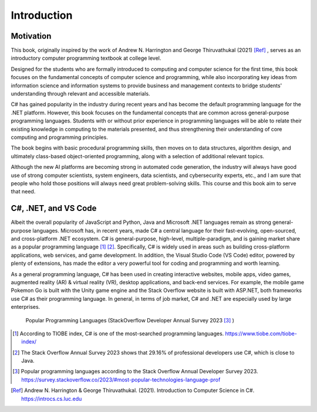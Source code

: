Introduction
=========================

Motivation
------------

This book, originally inspired by the work of Andrew N. Harrington and George Thiruvathukal (2021) [Ref]_ , serves as an introductory computer programming textbook at college level.

Designed for the students who are formally introduced to computing and computer science for the first time, this book focuses on the fundamental concepts of computer science and programming, while also incorporating key ideas from information science and information systems to provide business and management contexts to bridge students' understanding through relevant and accessible materials.
  
C# has gained popularity in the industry during recent years and has become the default programming language for the .NET platform. However, this book focuses on the fundamental concepts that are common across general-purpose programming languages. Students with or without prior experience in programming languages will be able to relate their existing knowledge in computing to the materials presented, and thus strengthening their understanding of core computing and programming principles. 

The book begins with basic procedural programming skills, then moves on to data structures, algorithm design, and ultimately class-based object-oriented programming, along with a selection of additional relevant topics.

Although the new AI platforms are becoming strong in automated code generation, the industry 
will always have good use of strong computer scientists, system engineers, data scientists, 
and cybersecurity experts, etc., and I am sure that people who hold those positions will always 
need great problem-solving skills. This course and this book aim to serve that need. 


C#, .NET, and VS Code
---------------------

Albeit the overall popularity of JavaScript and Python, Java and Microsoft .NET languages 
remain as strong general-purpose languages. Microsoft has, in recent years, made C# a 
central language for their fast-evolving, open-sourced, and cross-platform .NET ecosystem. 
C# is general-purpose, high-level, multiple-paradigm, and is gaining market share as a popular 
programming language [#f1]_ [#f2]_. Specifically, C# is widely used in areas such as building 
cross-platform applications, web services, and game development. In addition, 
the Visual Studio Code (VS Code) editor, powered by plenty of extensions, has made the editor 
a very powerful tool for coding and programming and worth learning. 

As a general programming language, C# has been used in creating interactive websites, 
mobile apps, video games, augmented reality (AR) & virtual reality (VR), desktop 
applications, and back-end services. For example, the mobile game Pokemon Go is built 
with the Unity game engine and the Stack Overflow website is built with ASP.NET, both
frameworks use C# as their programming language. In general, in terms of job market, 
C# and .NET are especially used by large enterprises. 


.. figure:: ../images/stackoverflow_2023_pop_tech.jpg
    :scale: 60%
    :alt: Popular programming languages used by professional developers, StackOverflow developer annual survey 2023

    Popular Programming Languages (StackOverflow Developer Annual Survey 2023 [#f3]_ )


.. [#f1] According to TIOBE index, C# is one of the most-searched programming languages. https://www.tiobe.com/tiobe-index/ 
.. [#f2] The Stack Overflow Annual Survey 2023 shows that 29.16% of professional developers use C#, which is close to Java.
.. [#f3] Popular programming languages according to the Stack Overflow Annual Developer Survey 2023. https://survey.stackoverflow.co/2023/#most-popular-technologies-language-prof
.. [Ref] Andrew N. Harrington & George Thiruvathukal. (2021). Introduction to Computer Science in C#. https://introcs.cs.luc.edu
